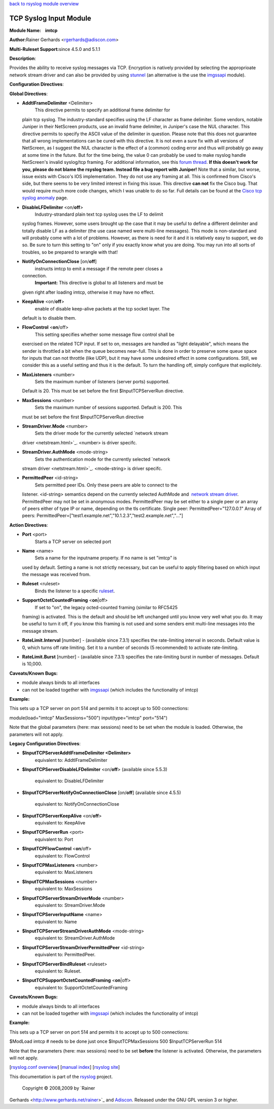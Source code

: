 `back to rsyslog module overview <rsyslog_conf_modules.html>`_

TCP Syslog Input Module
=======================

**Module Name:    imtcp**

**Author:**\ Rainer Gerhards <rgerhards@adiscon.com>

**Multi-Ruleset Support:**\ since 4.5.0 and 5.1.1

**Description**:

Provides the ability to receive syslog messages via TCP. Encryption is
natively provided by selecting the approprioate network stream driver
and can also be provided by using `stunnel <rsyslog_stunnel.html>`_ (an
alternative is the use the `imgssapi <imgssapi.html>`_ module).

**Configuration Directives**:

**Global Directives**:

-  **AddtlFrameDelimiter** <Delimiter>
    This directive permits to specify an additional frame delimiter for
   plain tcp syslog. The industry-standard specifies using the LF
   character as frame delimiter. Some vendors, notable Juniper in their
   NetScreen products, use an invalid frame delimiter, in Juniper's case
   the NUL character. This directive permits to specify the ASCII value
   of the delimiter in question. Please note that this does not
   guarantee that all wrong implementations can be cured with this
   directive. It is not even a sure fix with all versions of NetScreen,
   as I suggest the NUL character is the effect of a (common) coding
   error and thus will probably go away at some time in the future. But
   for the time being, the value 0 can probably be used to make rsyslog
   handle NetScreen's invalid syslog/tcp framing. For additional
   information, see this `forum
   thread <http://kb.monitorware.com/problem-with-netscreen-log-t1652.html>`_.
   **If this doesn't work for you, please do not blame the rsyslog team.
   Instead file a bug report with Juniper!**
   Note that a similar, but worse, issue exists with Cisco's IOS
   implementation. They do not use any framing at all. This is confirmed
   from Cisco's side, but there seems to be very limited interest in
   fixing this issue. This directive **can not** fix the Cisco bug. That
   would require much more code changes, which I was unable to do so
   far. Full details can be found at the `Cisco tcp syslog
   anomaly <http://www.rsyslog.com/Article321.phtml>`_ page.
-  **DisableLFDelimiter** <on/**off**>
    Industry-strandard plain text tcp syslog uses the LF to delimit
   syslog frames. However, some users brought up the case that it may be
   useful to define a different delimiter and totally disable LF as a
   delimiter (the use case named were multi-line messages). This mode is
   non-standard and will probably come with a lot of problems. However,
   as there is need for it and it is relatively easy to support, we do
   so. Be sure to turn this setting to "on" only if you exactly know
   what you are doing. You may run into all sorts of troubles, so be
   prepared to wrangle with that!
-  **NotifyOnConnectionClose** [on/**off**]
    instructs imtcp to emit a message if the remote peer closes a
   connection.
    **Important:** This directive is global to all listeners and must be
   given right after loading imtcp, otherwise it may have no effect.
-  **KeepAlive** <on/**off**>
    enable of disable keep-alive packets at the tcp socket layer. The
   default is to disable them.
-  **FlowControl** <**on**/off>
    This setting specifies whether some message flow control shall be
   exercised on the related TCP input. If set to on, messages are
   handled as "light delayable", which means the sender is throttled a
   bit when the queue becomes near-full. This is done in order to
   preserve some queue space for inputs that can not throttle (like
   UDP), but it may have some undesired effect in some configurations.
   Still, we consider this as a useful setting and thus it is the
   default. To turn the handling off, simply configure that explicitely.
-  **MaxListeners** <number>
    Sets the maximum number of listeners (server ports) supported.
   Default is 20. This must be set before the first $InputTCPServerRun
   directive.
-  **MaxSessions** <number>
    Sets the maximum number of sessions supported. Default is 200. This
   must be set before the first $InputTCPServerRun directive
-  **StreamDriver.Mode** <number>
    Sets the driver mode for the currently selected `network stream
   driver <netstream.html>`_. <number> is driver specifc.
-  **StreamDriver.AuthMode** <mode-string>
    Sets the authentication mode for the currently selected `network
   stream driver <netstream.html>`_. <mode-string> is driver specifc.
-  **PermittedPeer** <id-string>
    Sets permitted peer IDs. Only these peers are able to connect to the
   listener. <id-string> semantics depend on the currently selected
   AuthMode and  `network stream driver <netstream.html>`_.
   PermittedPeer may not be set in anonymous modes.
   PermittedPeer may be set either to a single peer or an array of peers
   either of type IP or name, depending on the tls certificate.
   Single peer: PermittedPeer="127.0.0.1"
   Array of peers:
   PermittedPeer=["test1.example.net","10.1.2.3","test2.example.net","..."]

**Action Directives**:

-  **Port** <port>
    Starts a TCP server on selected port
-  **Name** <name>
    Sets a name for the inputname property. If no name is set "imtcp" is
   used by default. Setting a name is not strictly necessary, but can be
   useful to apply filtering based on which input the message was
   received from.
-  **Ruleset** <ruleset>
    Binds the listener to a specific `ruleset <multi_ruleset.html>`_.
-  **SupportOctetCountedFraming** <**on**\ \|off>
    If set to "on", the legacy octed-counted framing (similar to RFC5425
   framing) is activated. This is the default and should be left
   unchanged until you know very well what you do. It may be useful to
   turn it off, if you know this framing is not used and some senders
   emit multi-line messages into the message stream.
-  **RateLimit.Interval** [number] - (available since 7.3.1) specifies
   the rate-limiting interval in seconds. Default value is 0, which
   turns off rate limiting. Set it to a number of seconds (5
   recommended) to activate rate-limiting.
-  **RateLimit.Burst** [number] - (available since 7.3.1) specifies the
   rate-limiting burst in number of messages. Default is 10,000.

**Caveats/Known Bugs:**

-  module always binds to all interfaces
-  can not be loaded together with `imgssapi <imgssapi.html>`_ (which
   includes the functionality of imtcp)

**Example:**

This sets up a TCP server on port 514 and permits it to accept up to 500
connections:

module(load="imtcp" MaxSessions="500") input(type="imtcp" port="514")

Note that the global parameters (here: max sessions) need to be set when
the module is loaded. Otherwise, the parameters will not apply.

**Legacy Configuration Directives**:

-  **$InputTCPServerAddtlFrameDelimiter <Delimiter>**
    equivalent to: AddtlFrameDelimiter
-  **$InputTCPServerDisableLFDelimiter** <on/**off**> (available since
   5.5.3)
    equivalent to: DisableLFDelimiter
-  **$InputTCPServerNotifyOnConnectionClose** [on/**off**] (available
   since 4.5.5)
    equivalent to: NotifyOnConnectionClose
-  **$InputTCPServerKeepAlive** <on/**off**>
    equivalent to: KeepAlive
-  **$InputTCPServerRun** <port>
    equivalent to: Port
-  **$InputTCPFlowControl** <**on**/off>
    equivalent to: FlowControl
-  **$InputTCPMaxListeners** <number>
    equivalent to: MaxListeners
-  **$InputTCPMaxSessions** <number>
    equivalent to: MaxSessions
-  **$InputTCPServerStreamDriverMode** <number>
    equivalent to: StreamDriver.Mode
-  **$InputTCPServerInputName** <name>
    equivalent to: Name
-  **$InputTCPServerStreamDriverAuthMode** <mode-string>
    equivalent to: StreamDriver.AuthMode
-  **$InputTCPServerStreamDriverPermittedPeer** <id-string>
    equivalent to: PermittedPeer.
-  **$InputTCPServerBindRuleset** <ruleset>
    equivalent to: Ruleset.
-  **$InputTCPSupportOctetCountedFraming** <**on**\ \|off>
    equivalent to: SupportOctetCountedFraming

**Caveats/Known Bugs:**

-  module always binds to all interfaces
-  can not be loaded together with `imgssapi <imgssapi.html>`_ (which
   includes the functionality of imtcp)

**Example:**

This sets up a TCP server on port 514 and permits it to accept up to 500
connections:

$ModLoad imtcp # needs to be done just once $InputTCPMaxSessions 500
$InputTCPServerRun 514

Note that the parameters (here: max sessions) need to be set **before**
the listener is activated. Otherwise, the parameters will not apply.

[`rsyslog.conf overview <rsyslog_conf.html>`_\ ] [`manual
index <manual.html>`_\ ] [`rsyslog site <http://www.rsyslog.com/>`_\ ]

This documentation is part of the `rsyslog <http://www.rsyslog.com/>`_
project.
 Copyright © 2008,2009 by `Rainer
Gerhards <http://www.gerhards.net/rainer>`_ and
`Adiscon <http://www.adiscon.com/>`_. Released under the GNU GPL version
3 or higher.
